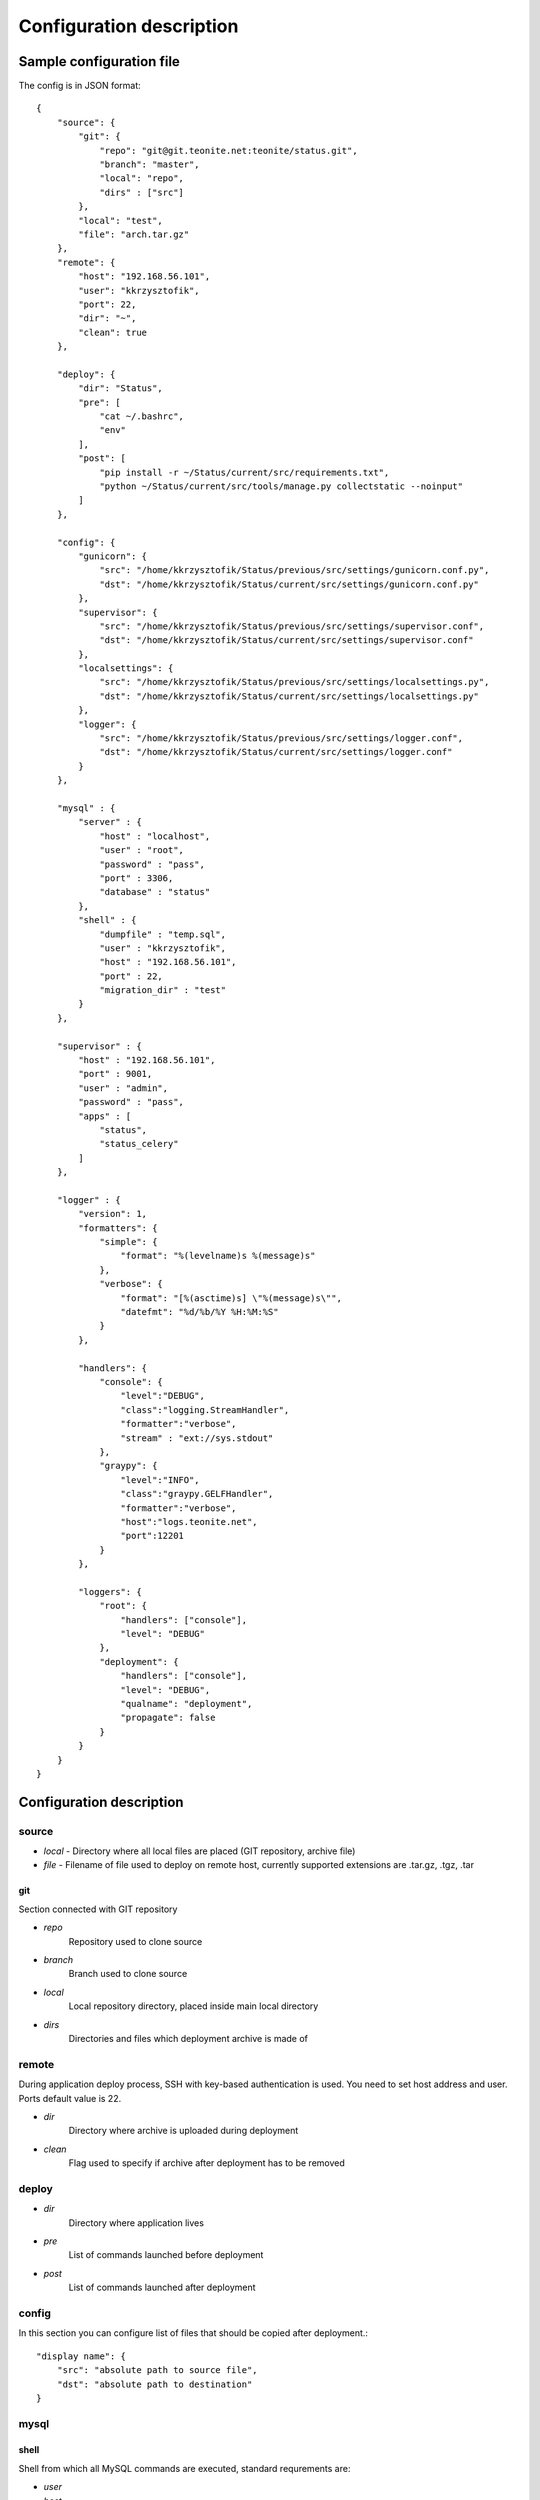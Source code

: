 
=========================
Configuration description
=========================

Sample configuration file
=========================
The config is in JSON format::

    {
        "source": {
            "git": {
                "repo": "git@git.teonite.net:teonite/status.git",
                "branch": "master",
                "local": "repo",
                "dirs" : ["src"]
            },
            "local": "test",
            "file": "arch.tar.gz"
        },
        "remote": {
            "host": "192.168.56.101",
            "user": "kkrzysztofik",
            "port": 22,
            "dir": "~",
            "clean": true
        },

        "deploy": {
            "dir": "Status",
            "pre": [
                "cat ~/.bashrc",
                "env"
            ],
            "post": [
                "pip install -r ~/Status/current/src/requirements.txt",
                "python ~/Status/current/src/tools/manage.py collectstatic --noinput"
            ]
        },

        "config": {
            "gunicorn": {
                "src": "/home/kkrzysztofik/Status/previous/src/settings/gunicorn.conf.py",
                "dst": "/home/kkrzysztofik/Status/current/src/settings/gunicorn.conf.py"
            },
            "supervisor": {
                "src": "/home/kkrzysztofik/Status/previous/src/settings/supervisor.conf",
                "dst": "/home/kkrzysztofik/Status/current/src/settings/supervisor.conf"
            },
            "localsettings": {
                "src": "/home/kkrzysztofik/Status/previous/src/settings/localsettings.py",
                "dst": "/home/kkrzysztofik/Status/current/src/settings/localsettings.py"
            },
            "logger": {
                "src": "/home/kkrzysztofik/Status/previous/src/settings/logger.conf",
                "dst": "/home/kkrzysztofik/Status/current/src/settings/logger.conf"
            }
        },

        "mysql" : {
            "server" : {
                "host" : "localhost",
                "user" : "root",
                "password" : "pass",
                "port" : 3306,
                "database" : "status"
            },
            "shell" : {
                "dumpfile" : "temp.sql",
                "user" : "kkrzysztofik",
                "host" : "192.168.56.101",
                "port" : 22,
                "migration_dir" : "test"
            }
        },

        "supervisor" : {
            "host" : "192.168.56.101",
            "port" : 9001,
            "user" : "admin",
            "password" : "pass",
            "apps" : [
                "status",
                "status_celery"
            ]
        },

        "logger" : {
            "version": 1,
            "formatters": {
                "simple": {
                    "format": "%(levelname)s %(message)s"
                },
                "verbose": {
                    "format": "[%(asctime)s] \"%(message)s\"",
                    "datefmt": "%d/%b/%Y %H:%M:%S"
                }
            },

            "handlers": {
                "console": {
                    "level":"DEBUG",
                    "class":"logging.StreamHandler",
                    "formatter":"verbose",
                    "stream" : "ext://sys.stdout"
                },
                "graypy": {
                    "level":"INFO",
                    "class":"graypy.GELFHandler",
                    "formatter":"verbose",
                    "host":"logs.teonite.net",
                    "port":12201
                }
            },

            "loggers": {
                "root": {
                    "handlers": ["console"],
                    "level": "DEBUG"
                },
                "deployment": {
                    "handlers": ["console"],
                    "level": "DEBUG",
                    "qualname": "deployment",
                    "propagate": false
                }
            }
        }
    }


Configuration description
=========================
source
------
* *local* -
  Directory where all local files are placed (GIT repository, archive file)
* *file* -
  Filename of file used to deploy on remote host, currently supported extensions are .tar.gz, .tgz, .tar

git
^^^
Section connected with GIT repository

* *repo*
      Repository used to clone source
* *branch*
      Branch used to clone source
* *local*
      Local repository directory, placed inside main local directory
* *dirs*
      Directories and files which deployment archive is made of

remote
------
During application deploy process, SSH with key-based authentication is used. You need to set host address and user. Ports default value is 22.

* *dir*
    Directory where archive is uploaded during deployment
* *clean*
    Flag used to specify if archive after deployment has to be removed

deploy
------
* *dir*
    Directory where application lives
* *pre*
    List of commands launched before deployment
* *post*
    List of commands launched after deployment

config
------
In this section you can configure list of files that should be copied after deployment.::

            "display name": {
                "src": "absolute path to source file",
                "dst": "absolute path to destination"
            }

mysql
-----

shell
^^^^^
Shell from which all MySQL commands are executed, standard requrements are:

* *user*
* *host*
* *port*

Extra:

* *dumpfile*
    File used to make dumps of database and as a temporary file

* *migration_dir*
    Into this dir will be uploaded ``.sql`` files used in migration process

server
^^^^^^
MySQL server configuration used in all commands. Server must be accessible from shell, mentioned before

Requirements:

* *host*
* *user*
* *password*
* *port*
* *database*


supervisor
----------
Supervisor is a client/server system that allows its users to monitor and control a number of processes on UNIX-like operating systems.

Requirements:

* *host*
* *port*
* *user*
* *password*


* *apps*
    Supervisor processes which will be restarted

logger
------

The logger is configured by using ``logging.config.dictConfig()`` function, format is described here_

.. _here: http://docs.python.org/2/library/logging.config.html#logging-config-dictschema